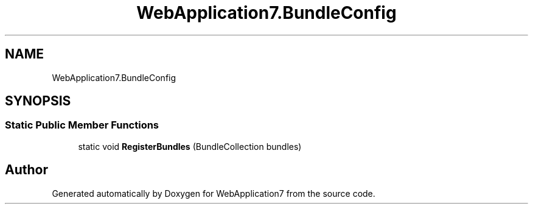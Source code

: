 .TH "WebApplication7.BundleConfig" 3 "Mon Apr 4 2022" "WebApplication7" \" -*- nroff -*-
.ad l
.nh
.SH NAME
WebApplication7.BundleConfig
.SH SYNOPSIS
.br
.PP
.SS "Static Public Member Functions"

.in +1c
.ti -1c
.RI "static void \fBRegisterBundles\fP (BundleCollection bundles)"
.br
.in -1c

.SH "Author"
.PP 
Generated automatically by Doxygen for WebApplication7 from the source code\&.
